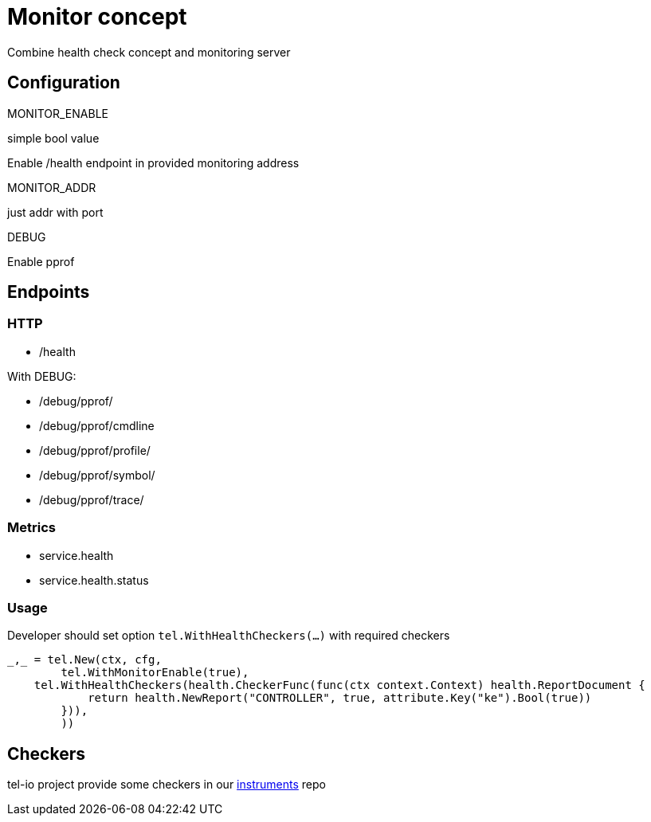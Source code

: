 = Monitor concept
Combine health check concept and monitoring server


== Configuration

.MONITOR_ENABLE
simple bool value

Enable /health endpoint in provided monitoring address

.MONITOR_ADDR
just addr with port

.DEBUG
Enable pprof


== Endpoints
=== HTTP

* /health

With DEBUG:

* /debug/pprof/
* /debug/pprof/cmdline
* /debug/pprof/profile/
* /debug/pprof/symbol/
* /debug/pprof/trace/

=== Metrics
* service.health
* service.health.status

=== Usage
Developer should set option `tel.WithHealthCheckers(...)` with required checkers


[source,go]
----
_,_ = tel.New(ctx, cfg,
	tel.WithMonitorEnable(true),
    tel.WithHealthCheckers(health.CheckerFunc(func(ctx context.Context) health.ReportDocument {
            return health.NewReport("CONTROLLER", true, attribute.Key("ke").Bool(true))
        })),
	))
----


== Checkers
tel-io project provide some checkers in our https://github.com/tel-io/instrumentation[instruments] repo